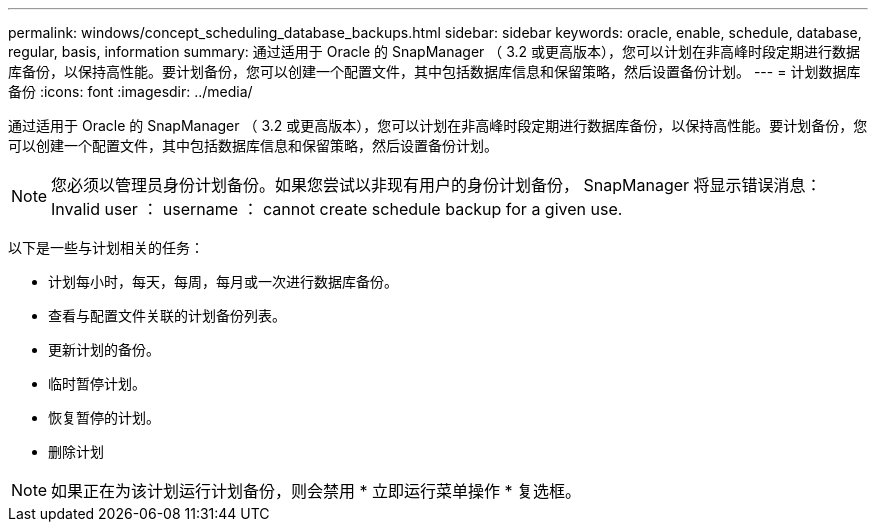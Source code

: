 ---
permalink: windows/concept_scheduling_database_backups.html 
sidebar: sidebar 
keywords: oracle, enable, schedule, database, regular, basis, information 
summary: 通过适用于 Oracle 的 SnapManager （ 3.2 或更高版本），您可以计划在非高峰时段定期进行数据库备份，以保持高性能。要计划备份，您可以创建一个配置文件，其中包括数据库信息和保留策略，然后设置备份计划。 
---
= 计划数据库备份
:icons: font
:imagesdir: ../media/


[role="lead"]
通过适用于 Oracle 的 SnapManager （ 3.2 或更高版本），您可以计划在非高峰时段定期进行数据库备份，以保持高性能。要计划备份，您可以创建一个配置文件，其中包括数据库信息和保留策略，然后设置备份计划。


NOTE: 您必须以管理员身份计划备份。如果您尝试以非现有用户的身份计划备份， SnapManager 将显示错误消息： Invalid user ： username ： cannot create schedule backup for a given use.

以下是一些与计划相关的任务：

* 计划每小时，每天，每周，每月或一次进行数据库备份。
* 查看与配置文件关联的计划备份列表。
* 更新计划的备份。
* 临时暂停计划。
* 恢复暂停的计划。
* 删除计划



NOTE: 如果正在为该计划运行计划备份，则会禁用 * 立即运行菜单操作 * 复选框。
